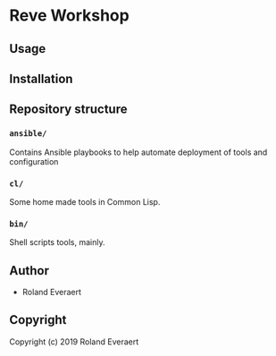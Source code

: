 * Reve Workshop 
  :PROPERTIES:
  :ID:       2fb58c99-6dec-4ed1-892d-b299d1a029bb
  :END:

** Usage
   :PROPERTIES:
   :ID:       184140f8-2355-4ba6-a87f-93d4ad3b05c2
   :END:

** Installation
   :PROPERTIES:
   :ID:       bcb8e202-07d3-4da5-a617-878b6e99fef0
   :END:

** Repository structure
   :PROPERTIES:
   :ID:       6b5567b2-7bd2-4248-aeba-e740c9e6ad52
   :END:
*** =ansible/=
    :PROPERTIES:
    :ID:       7227dfd5-8aa1-4737-89f6-b6f8e1c3530a
    :END:
    Contains Ansible playbooks to help automate deployment of tools and configuration
*** =cl/=
    :PROPERTIES:
    :ID:       ab110838-34b1-4809-925c-154793eea11a
    :END:
    Some home made tools in Common Lisp.
*** =bin/=
    :PROPERTIES:
    :ID:       36197e7d-aff4-4fe5-8217-aa75a6e05cef
    :END:
    Shell scripts tools, mainly.
** Author
   :PROPERTIES:
   :ID:       29dedef8-dfa5-4c47-97e5-b6332d1aaa15
   :END:

+ Roland Everaert

** Copyright
   :PROPERTIES:
   :ID:       1cde1676-e011-4df4-8f8a-b18e9d0d7fef
   :END:

Copyright (c) 2019 Roland Everaert
